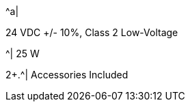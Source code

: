 .2+.^| Power
.^| Input Voltage
.^a|
24 VDC {plus}/- 10%, Class 2 Low-Voltage

.^| Power Consumption
.^| 25 W

2+.^| Accessories Included

.^| Sunshade


